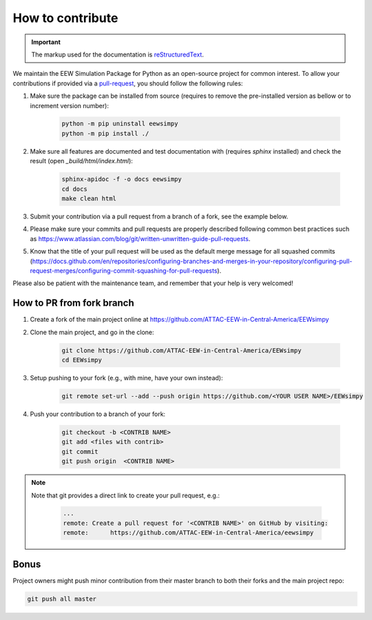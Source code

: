 How to contribute
=================

.. important::

    The markup used for the documentation is `reStructuredText`_.

.. _reStructuredText: https://docutils.sourceforge.io/rst.html

We maintain the EEW Simulation Package for Python as an open-source project for common interest. To allow your contributions if provided via a `pull-request`_, you should follow the following rules:

1. Make sure the package can be installed from source (requires to remove the pre-installed version as bellow or to increment version number):
   
    .. code:: sh

        python -m pip uninstall eewsimpy 
        python -m pip install ./  

2. Make sure all features are documented and test documentation with (requires `sphinx` installed) and check the result (open `_build/html/index.html`):
   
    .. code:: sh

        sphinx-apidoc -f -o docs eewsimpy 
        cd docs 
        make clean html

3. Submit your contribution via a pull request from a branch of a fork, see the example below.
4. Please make sure your commits and pull requests are properly described following common best practices such as https://www.atlassian.com/blog/git/written-unwritten-guide-pull-requests.
5. Know that the title of your pull request will be used as the default merge message for all squashed commits (https://docs.github.com/en/repositories/configuring-branches-and-merges-in-your-repository/configuring-pull-request-merges/configuring-commit-squashing-for-pull-requests).

Please also be patient with the maintenance team, and remember that your help is very welcomed!

.. _pull-request: https://docs.github.com/en/get-started/quickstart/contributing-to-projects


How to PR from fork branch
--------------------------

1. Create a fork of the main project online at https://github.com/ATTAC-EEW-in-Central-America/EEWsimpy
2. Clone the main project, and go in the clone:

    .. code:: sh

        git clone https://github.com/ATTAC-EEW-in-Central-America/EEWsimpy
        cd EEWsimpy

3. Setup pushing to your fork (e.g., with mine, have your own instead):

    .. code:: sh
    
        git remote set-url --add --push origin https://github.com/<YOUR USER NAME>/EEWsimpy

4. Push your contribution to a branch of your fork:

    .. code:: sh

        git checkout -b <CONTRIB NAME>
        git add <files with contrib>
        git commit 
        git push origin  <CONTRIB NAME>

.. note::

    Note that git provides a direct link to create your pull request, e.g.:

        .. code:: sh       
                         
            ...
            remote: Create a pull request for '<CONTRIB NAME>' on GitHub by visiting:
            remote:      https://github.com/ATTAC-EEW-in-Central-America/eewsimpy

Bonus
-----

Project owners might push minor contribution from their master branch to both their forks and the main project repo: 

.. code:: sh    

    git push all master
